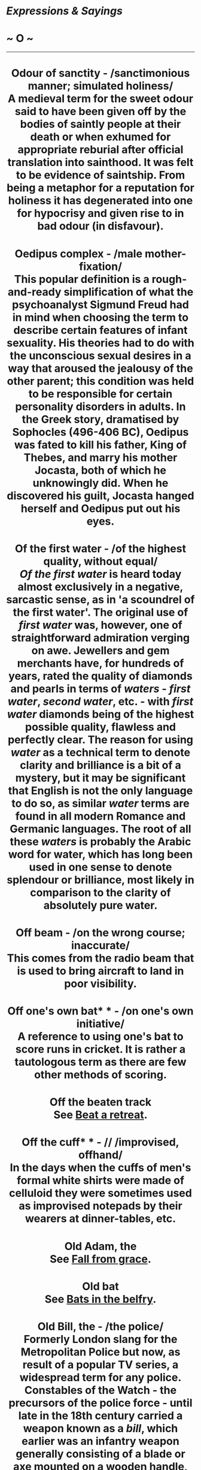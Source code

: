 * /Expressions & Sayings/

* ~ O ~

--------------

#+BEGIN_HTML
  <div align="center">
#+END_HTML

* Odour of sanctity - /sanctimonious manner; simulated holiness/\\
 A medieval term for the sweet odour said to have been given off by the bodies of saintly people at their death or when exhumed for appropriate reburial after official translation into sainthood. It was felt to be evidence of saintship. From being a metaphor for a reputation for holiness it has degenerated into one for hypocrisy and given rise to in bad odour (in disfavour).
* Oedipus complex - /male mother-fixation/\\
 This popular definition is a rough-and-ready simplification of what the psychoanalyst Sigmund Freud had in mind when choosing the term to describe certain features of infant sexuality. His theories had to do with the unconscious sexual desires in a way that aroused the jealousy of the other parent; this condition was held to be responsible for certain personality disorders in adults. In the Greek story, dramatised by Sophocles (496-406 BC), Oedipus was fated to kill his father, King of Thebes, and marry his mother Jocasta, both of which he unknowingly did. When he discovered his guilt, Jocasta hanged herself and Oedipus put out his eyes.
* Of the first water - /of the highest quality, without equal/\\
 /Of the first water/ is heard today almost exclusively in a negative, sarcastic sense, as in 'a scoundrel of the first water'. The original use of /first water/ was, however, one of straightforward admiration verging on awe. Jewellers and gem merchants have, for hundreds of years, rated the quality of diamonds and pearls in terms of /waters/ - /first water/, /second water/, etc. - with /first water/ diamonds being of the highest possible quality, flawless and perfectly clear. The reason for using /water/ as a technical term to denote clarity and brilliance is a bit of a mystery, but it may be significant that English is not the only language to do so, as similar /water/ terms are found in all modern Romance and Germanic languages. The root of all these /waters/ is probably the Arabic word for water, which has long been used in one sense to denote splendour or brilliance, most likely in comparison to the clarity of absolutely pure water.
* Off beam - /on the wrong course; inaccurate/\\
 This comes from the radio beam that is used to bring aircraft to land in poor visibility.
* Off one's own bat* * - /on one's own initiative/\\
 A reference to using one's bat to score runs in cricket. It is rather a tautologous term as there are few other methods of scoring.
* Off the beaten track\\
 See [[http://users.tinyonline.co.uk/gswithenbank/sayingsb.htm#Beat%20a%20retreat][Beat a retreat]].
* Off the cuff* * - // /improvised, offhand/\\
 In the days when the cuffs of men's formal white shirts were made of celluloid they were sometimes used as improvised notepads by their wearers at dinner-tables, etc.
* Old Adam, the\\
 See [[http://users.tinyonline.co.uk/gswithenbank/sayingsf.htm#Fall%20from%20grace][Fall from grace]].
* Old bat\\
 See [[http://users.tinyonline.co.uk/gswithenbank/sayingsb.htm#Bats%20in%20the%20belfry][Bats in the belfry]].
* Old Bill, the - /the police/\\
 Formerly London slang for the Metropolitan Police but now, as result of a popular TV series, a widespread term for any police.\\
 Constables of the Watch - the precursors of the police force - until late in the 18th century carried a weapon known as a /bill/, which earlier was an infantry weapon generally consisting of a blade or axe mounted on a wooden handle, sometimes called a halberd. From this a watchman was sometimes called a 'billman', often abbreviated to /bill/, and this name was transferred to their successors, sometimes with the addition of a familiar or affectionate 'old'. The modern capital letter seems to have been added through a misapprehension that /bill/ must be a Christian name.
* Old-boy network\\
 This is the art of using one's social connections to get on in life. To arrange something on the /old-boy network/ is to fix it through a social contact or someone from one's old school, instead of through less nepotistic channels. An old boy or old girl is a former pupil of a particular school, hence old boys' or old girls' societies through which former pupils reunite and reminisce about old times. The old-school tie worn by former pupils of the public and grammar schools is a distinguishing mark, recognised by members of the same privileged class. Nowadays, the practice of /networking/ in order to make contacts is referred to, describing going out to meet people in a similar field who can help advance one in business; that is, meeting those more successful than oneself in the hope that some of their success might rub off.
* Old chestnut* * - /story, joke or excuse often repeated/\\
 This seems to originate in William Dimond's melodrama /The Broken Sword/ (1816) in which a captain tells an unlikely story about a chestnut tree time and time again until he is shown to be romancing when he inadvertently changes the chestnut tree into a different type of tree.
* Old Spanish custom, an\\
 Also known as an old Spanish practice, this is the bargaining excuse given by workers trying to bend the rules when it comes to negotiating certain advantages, such as more pay, shorter working hours, more tea breaks, and so on. It is not clear why the Spanish are blamed for this. However, historic national rivalry between the Spanish and the British has led to many light-hearted expressions in the workplace, such as the Spanish worm, which is a nail hidden in a piece of wood against which a carpenter jars his chisel or saw. To be given the Spanish archer is to be sacked or given the 'elbow'.
* Old warhorse - /standard, familiar, slightly hackneyed play, piece of music, etc. that can be relied on to please; elderly person, especially military or political, in any field/\\
 A /warhorse/ was originally a strong charger used by a knight and later a cavalryman in battle. An /old warhorse/ was therefore an experienced one or one that had been put out to grass at the end of a distinguished career. From this the expression came to mean a veteran warrior; the modern meanings carry on these ideas of age, dependability and survivability.
* Old wive's tale - /superstition; traditional belief or piece of wisdom, usually foolish/\\
 /Wife/ originally meant no more than 'woman'. The idea underlying the expression is that old people tend to live in the past, so that what they say is not always to be taken seriously. The Bible has 'refuse profane and old wives fables' (/I Timothy/, 4: 7), but the expression was proverbial before English translations of the Bible became popularly known.
* Olive branch - /offer of peace/\\
 The olive branch is a very ancient symbol of peace. In Greek mythology, for example, the olive tree is sacred to the great goddess Athene - in some legends, she is said to have created it - and one was caused to sprout on the Acropolis at the naming of Athens. In the Bible, the return of a dove bearing an olive leaf signalled to Noah the subsiding of the Flood that represented God's anger (/Genesis/, 8: 11).
* On a shoestring - /at very little cost; on a small budget/\\
 Literally, for the price of a /shoestring/, the old word for shoelace, one of the cheapest commodities one can buy.
* On a sticky wicket - /(in an) awkward position/\\
 A cricketing term for a wet batting-pitch, difficult for batsmen because of the advantage it offers to spin bowling.
* On a wing and a prayer* * - /hopeful but not likely to succeed/\\
 It is a matter of interpretation as to whether the wing referred to here is that of an aeroplane or a more celestial being. The phrase comes from a WWII song by Harold Adamson (1943), based on the actual words spoken by the pilot of a damaged aircraft who radioed the control tower as he prepared to come in to land. The song runs: 'Tho' there's one motor gone, we can still carry on / Comin' in on a wing and prayer'.
* On cloud nine - /ecstatically happy/\\
 Said to be from the terminology of the US Weather Bureau. Just as wind may be force five or an earthquake measure seven on the Richter scale, cloud nine is that which reaches to 30,000-40,000 feet, i.e. very high. The idea of being on a cloud comes from the traditional association of the sky with heaven, the place of supreme bliss.\\
 ...Another explanation is that the expression is merely an intensification of the earlier 'cloud seven', an Americanism for [[http://users.tinyonline.co.uk/gswithenbank/sayingss.htm#Seventh%20heaven][seventh heaven]].
* On one's beam-ends* * - /almost penniless; destitute/\\
 On a wooden ship the beams were the horizontal transverse timbers holding it together and supporting the deck. A ship was said to be on its beam-ends if it rolled violently to one side so that these beams became almost vertical, as if the ship were lying on their ends. In that position it was of course in danger of capsizing, a desperate plight echoed in the metaphorical meaning of the expression.\\
 * ...Broad in the beam refers to a ship that is particularly wide, and is now put to unflattering use to describe a woman with ample hips.
* On one's high horse - /stand on one's dignity; behave in an overbearing manner/\\
 A /high horse/ used to be a strong warhorse or charger ridden by a person of rank.
* On/Riding one's hobbyhorse* * - /talking about one's favourite topic/\\
 A hobbyhorse (in which /hobby/ is an obsolete word for a small light horse) was a covered wickerwork frame in the shape of a horse that was fastened round the waist of a comic performer in a morris-dance or on the stage so that a performer appeared to be riding it. It was also the name of a child's toy in the form of a stick with an imitation horse's head, which children could pretend to ride. From this it came to mean a favourite pursuit or pastime, by jocular reference to a child's fondness for toys. This sense of jocularity (or sometimes impatience) persists in the modern use of the term, though it is quite absent from the abbreviation hobby, now the normal word for a spare-time activity.\\
 ...Horseplay, meaning rough or boisterous play, may well have originated in the knockabout comedy of the /hobbyhorse/ in the first meaning given.
* On one's tod - /alone/\\
 Rhyming slang: on one's own = on one's Tod Sloan = on one's tod. Sloan was a famous American jockey who first rode in England in 1897 after several highly successful seasons in his homeland. He was very popular, and rode King Edward VII's horses, but faded from the public eye after being banned by the Jockey Club in 1901.
* On one's uppers - /very poor/\\
 The /uppers/ here are the parts that cover the upper part of a boot or shoe. The implication is that the soles have become so worn that the person concerned is reduced to a pair that consists only of uppers - quite useless, of course- and that they are too poor to be able to replace them.\\
 ...The expression first appeared in eastern America in the 1880s. To judge from the early examples, it was originally actors' slang. The first form was 'walking on one's uppers', which gives the sense behind the expression more clearly than the later abbreviated version.
* On tenterhooks - /in a state of tension, anxiety or suspense/\\
 From the literal tension applied to newly woven cloth in order to stretch it evenly and allow it to dry without shrinking. The wooden framework used for this operation was called a tenter; the word 'tent' comes from the same Latin origin, /tendere/ (stretch). The hooks to which the cloth was attached were therefore called /tenterhooks/.
* On the ball\\
 A football player is said to be /on the ball/ when having control of the ball and looking for a scoring opportunity or someone to pass to. Thus /on the ball/ has come to mean alert, efficient etc. A less common version of the same idea is have the ball at one's feet ** (be in control), which dates from the middle of the 16th century. To start the ball rolling (begin a process) is also from games-playing, probably football, but if the ball is in one's court (the initiative or responsibility has passed over to one) the allusion is to tennis, in which one can only strike the ball if it is in one's own half of the court. See also [[http://users.tinyonline.co.uk/gswithenbank/sayingsp.htm#Play%20ball][play ball]].
* On the breadline - /impoverished/\\
 /Line/ is the American word for the British 'queue'. A breadline is therefore a queue of poor people waiting for free food to be handed out.
* On the cards - /possible, likely to happen/\\
 The expression is from the beginning of the 19th century and refers to the practice of fortune telling with Tarot cards.
* On the grapevine - /by unofficial circulation of information (or rumour) from person to person/\\
 Short for 'grapevine telegraph', a cynical American Civil War term for the route by which information, much of it inaccurate (e.g. news of victories not in fact won), was received. It is thought to have originated in 1859 with the construction of an actual telegraph line slung from tree to tree; the swaying of the trees stretched the line until it sagged, reminding some soldiers of the trailing Californian grapevine after which they duly named it.
* On the horns of a dilemma - /having to choose between two things, courses of action, etc., each of which is equally unfavourable/\\
 /Dilemma/ is a technical term of logic and means a form of argument forcing one's adversary into a choice between equally unacceptable alternatives. The Romans called this /argumentum cornutum/, an argument with horns: the image illustrated the argument's capacity to impale an opponent. Translated from the Latin, the image has remained in popular use, though often incorrectly weakened to mean no more than a mere difficulty.
* On the right/wrong tack - /in the right/wrong direction; following the (in)correct course of action or line of thought/\\
 From sailing, in which /tack/ means 'direction'. More specifically, it means the direction given to a ship's course by the act of tacking, i.e. moving in a zigzag fashion by adjusting the sails so as to move into the wind but obliquely to its direction. To go (off) on another tack is from the same source and means 'to take another course of action than that previously followed'.
* On the side of angels - /on the side of virtue (and usually of tradition)/\\
 Coined by Benjamin Disraeli in a speech of 1864 during the bitter controversy over Darwin's theory of the origin of the species which contradicted the biblical version of how man was created: 'Is man an ape or an angel? I, my lord, am on the side of the angels'.
* On the slate\\
 The use of slate as a writing surface on which one could [[http://users.tinyonline.co.uk/gswithenbank/sayingsc.htm#Chalk%20up][chalk up]] scores in games or debts in a shop or pub has given rise to a number of current expressions. Something that has been ** put on the slate is on credit. To wipe the slate clean is to prepare for a fresh start, either by paying off debts or by expunging the score of the previous game to make room for the next. To start with a clean slate is a similar expression. The verb /slate/ (criticism) may derive from the practice of recording debts on a slate or from a northern English dialect word meaning to use or encourage a dog to attack or to herd animals.\\
 ...The former use of slate as a writing surface in schools may have given extra currency to expressions about /clean slates/ or may be the origin of them. It has also been suggested that /slated/ (condemned) may have originated in a practice of writing the names of disgraced pupils on a publicly displayed slate used as a noticeboard.
* On the spur of the moment\\
 A /spur/ is used to urge a horse forward. Figuratively, the word signifies a stimulus or incentive. Something done /on the spur of the moment/ is done without premeditation, the moment alone acting as the /spur/ to action.
* On the stocks - /in preparation/\\
 Not the device in which people used to be placed for punishment, but the wooden framework on which a ship used to be supported while under construction.
* On the wagon - // /teetotal (having previously not been so)\\
/ Short for 'on the water-wagon' as a metaphor for the non-consumption of alcohol. In the USA, where the expression originated, water-wagons were used to spray dusty streets and to be a source of communal supply in times of drought.
* On the warpath - /angry, looking to take hostile action/\\
 /Warpath/ used to be the term for the route taken by a warlike party of North American Indians.
* On tick - /on credit/\\
 /Tick/ in this instance is an abbreviated form of /ticket/, i.e. the note that was written to record a debt.
* Once in a blue moon - /extremely rarely/\\
 A development of an earlier expression 'once in a moon', literally once a month but actually meaning very rarely. 'Blue' seems to have been added as a meaningless fanciful intensive in the 18th century, perhaps under the influence of the proverbial 'he thinks the moon is made of green cheese', i.e. he is a fool.\\
 ...However, there have been rare occurrences of blue moons caused by dust particles, for example, during volcanic eruptions and large forest fires, so perhaps there is a germ of fact in the expression.
* One man's meat is another man's poison\\
 Described as an 'old moth-eaten proverb' as long ago as 1604, this was first expressed in /De Rerum Natura/ by Lucretius, the first-century BC Roman poet, as 'What is food for some is black poison to others'.
* One over the eight* * - /drunk/\\
 From a military superstition that eight beers were safe to drink.
* One swallow does not make a summer - /a single or isolated happy event does not mean that all one's troubles are over/\\
 The annual migration of swallows to Europe from southern climes at the end of winter was the subject of a Greek proverb recorded by Aristotle (384-22 BC) in his /Nicomachean Ethics/ (I, 7, line 16): 'One swallow does not make a spring'. The English version has been common since the 16th century; the basic metaphor being that the end of winter is the end of hard times but that more than one piece of evidence is needed to prove that it has been reached.
* Open sesame - /means, opportunity or secret way of gaining access to something otherwise inaccessible or unobtainable/\\
 Originally 'Open, Sesame!' the words used by the 40 thieves to open a rock door into a cave, in the story of Ali Baba in the /Arabian Nights Entertainments/. Ali Baba used the same password to gain entry to the cave, which he found full of treasure. /Sesame/ was presumably the name of a magic spirit. The story first appeared in English in the 18th century and the password became a metaphorical noun soon after.
* Original sin\\
 See [[http://users.tinyonline.co.uk/gswithenbank/sayingsf.htm#Fall%20from%20grace][Fall from grace]].
* Ostrich-like - /refusing to face reality/\\
 Like Canute, the crocodile and the lemming, the ostrich is persistently misrepresented in popular saying. There is no evidence that when pursued it buries its head in the sand in the belief that because it cannot see its enemy it cannot itself be seen. The myth came into English in 1579 with the publication of North's widely read translation of Plutarch's /Lives/, but as Plutarch, the Greek biographer and moralist, was born in 50 AD it is clearly much older than that. Its origin, like that of some other traveller's tales, can only be guessed at.
* Other irons in the fire\\
 See [[http://users.tinyonline.co.uk/gswithenbank/sayingsh.htm#Hammer%20and%20tongs][Hammer and tongs]].
* Ours not to reason why - /it is not our place, job or whatever to question the orders of a superior, the way things are done, etc./\\
 An adaptation of a line from the well-known poem by Tennyson, /The Charge of the Light Brigade/ (1854): 'Their's not to make reply, Their's not to reason why, Their's but to do or die: Into the valley of Death/Rode the six hundred'. The charge was at Balaclava, near Sebastopol; 272 of the 673 Brigade members were killed or wounded in the charge because of a misunderstood order.
* Out for the count - /unconscious or deeply asleep/\\
 Refers to the sport of boxing where a boxer who has been knocked down by his opponent has to get up again before the referee counts to ten in order to stay in the match.
* Out-Herod Herod - /outdo in evil, extravagance or violence/\\
 Shakespeare coined the phrase and put it into the mouth of Hamlet in the opening speech of III, 2, where he advises some strolling players not to shout and overact in the play he has written for them to perform. King Herod was commonly portrayed as a fearsomely blustering tyrant in old plays depicting biblical events, and Hamlet did not want his actors to behave as if they were trying to outdo him. Herod was also a cruel man, chiefly remembered for ordering the massacre of children in the hope of killing the infant Jesus; hence the modern adaptation of Shakespeare's term.
* Out of the ark - /very old/\\
 The allusion is to Noah's Ark, a large wooden structure that held Noah's family and representative animals when God flooded the earth in punishment for mankind's disregard; Noah was spared because of his goodness, and his family repopulated the earth with God's blessing. Traces of a prehistoric flood have been found in Mesopotamia (modern-day Iraq), and stories about a great deluge appear in the literature of several ancient civilisations as well as in the Bible (/Genesis/, 6-8).
* Out of the frying pan into the fire - /leap from one bad predicament to one as bad or even worse/\\
 Most languages have an equivalent phrase, and the French have /tomber de la poêle dans le feu/la braise/, from which the English is probably translated. The Greeks have, 'out of the smoke into the flame'; the Italians and Portuguese, 'to fall from the frying pan into the coals'; and the Gaelic is, 'out of the cauldron into the fire'. The phrase can be traced back to about 1530 when, in the course of a religious argument, Sir Thomas More, Henry VIII's Lord Chancellor and author of /Utopia/, accused William Tyndale, translator of the Bible into English, that he 'featly conuayed himself out of the frying panne fayre into the fyre'. Sir Thomas More was hanged as a traitor in 1535 for not approving of the marriage between Henry VIII and Anne Boleyn, and Tyndale was publicly strangled and burned as a heretic in 1536.
* Out of the running\\
 In horseracing the only horses considered 'in the running' - with a chance of winning - are the first few, and the rest are /out of the running/. It was being transferred to other things that had no chance of winning by the second half of the 19th century.
* Out on a limb - /in an exposed and precarious position/\\
 /Limb/ has long been standard English for a main branch of a tree, though it is little used in that sense. American English has retained the use of the word, however, and has recently (about 1945, perhaps from infiltration by American servicemen's vocabulary) exported the idea of someone being /out on a limb/, i.e. at the end of a branch, unable to go any further or at risk of having his position collapse under him.
* Over-egg the pudding - /exaggerate, spoil something by going too far/\\
 To add too many eggs to a pudding, or even to add any at all to the instant cake mixes that claim none is necessary, is to go too far, to be excessive. Hence the current meaning of 'to exaggerate'.
* Over the moon - /ecstatically happy/\\
 Although this expression of joy, a cliché since the 1970s, is chiefly associated with footballers and their managers, its origins are very different. It was part of the special slang used by a group of aristocratic, art- and philosophy-loving Victorians and Edwardians known as 'The Souls', who used to communicate with each other in a highly precious, specialised language which effectively excluded outsiders. They used it in much the same way as the footballers, to express great pleasure, a desire to 'jump for joy', and took it from the nursery rhyme in which 'The cow jumped over the moon'. The earliest recorded use goes back as far as 1857.
* Over a barrel\\
 This expression, which means to get someone into such a position that one can get him or her to do anything that one wants, comes from an early form of inquisition which involved holding someone over a barrel of boiling oil, etc. where the alternatives for the victim are to agree to demands or be dropped in the barrel. In other words, to have no choice at all!
* Over the top* * - /excessive/\\
 Usually go over the top // (behave without sufficient moderation or restraint). WWI infantry required to attack or raid enemy trenches had first to climb out of their own trenches and go forward over the top of the parapets. Going /over the top/ - an occasion of mingled excitement and dread - became a well-known expression, or euphemism, for going into highly dangerous action. The shift to its present meaning, via show business slang for 'over-act', is an old one.
* Own goal (score an) - /(do or say something that causes) self-inflicted damage/\\
 In association football the object is to score by putting the ball through the opponent's goal. A player who accidentally puts the ball through their own side's goal, thus registering a score in favour of the opposition, is said to /score an own goal./

#+BEGIN_HTML
  </div>
#+END_HTML

#+BEGIN_HTML
  <div align="center">
#+END_HTML

<< [[http://users.tinyonline.co.uk/gswithenbank/sayingsn.htm][N]] [[http://users.tinyonline.co.uk/gswithenbank/sayindex.htm][Main Index]]   | [[http://users.tinyonline.co.uk/gswithenbank/sayingsp.htm][P]] >>   |

#+BEGIN_HTML
  </div>
#+END_HTML

--------------

[[http://users.tinyonline.co.uk/gswithenbank/welcome.htm][Home]] ~
[[http://users.tinyonline.co.uk/gswithenbank/stories.htm][The Stories]]
~ [[http://users.tinyonline.co.uk/gswithenbank/divert.htm][Diversions]]
~ [[http://users.tinyonline.co.uk/gswithenbank/links.htm][Links]] ~
[[http://users.tinyonline.co.uk/gswithenbank/contact.htm][Contact]]
